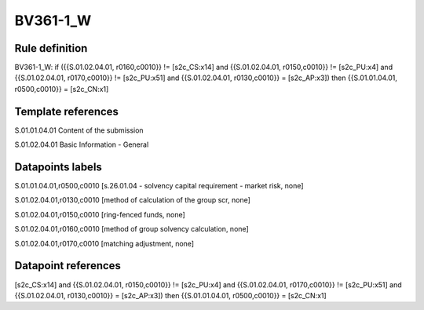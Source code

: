 =========
BV361-1_W
=========

Rule definition
---------------

BV361-1_W: if ({{S.01.02.04.01, r0160,c0010}} != [s2c_CS:x14] and {{S.01.02.04.01, r0150,c0010}} != [s2c_PU:x4] and {{S.01.02.04.01, r0170,c0010}} != [s2c_PU:x51] and {{S.01.02.04.01, r0130,c0010}} = [s2c_AP:x3]) then {{S.01.01.04.01, r0500,c0010}} = [s2c_CN:x1]


Template references
-------------------

S.01.01.04.01 Content of the submission

S.01.02.04.01 Basic Information - General


Datapoints labels
-----------------

S.01.01.04.01,r0500,c0010 [s.26.01.04 - solvency capital requirement - market risk, none]

S.01.02.04.01,r0130,c0010 [method of calculation of the group scr, none]

S.01.02.04.01,r0150,c0010 [ring-fenced funds, none]

S.01.02.04.01,r0160,c0010 [method of group solvency calculation, none]

S.01.02.04.01,r0170,c0010 [matching adjustment, none]



Datapoint references
--------------------

[s2c_CS:x14] and {{S.01.02.04.01, r0150,c0010}} != [s2c_PU:x4] and {{S.01.02.04.01, r0170,c0010}} != [s2c_PU:x51] and {{S.01.02.04.01, r0130,c0010}} = [s2c_AP:x3]) then {{S.01.01.04.01, r0500,c0010}} = [s2c_CN:x1]